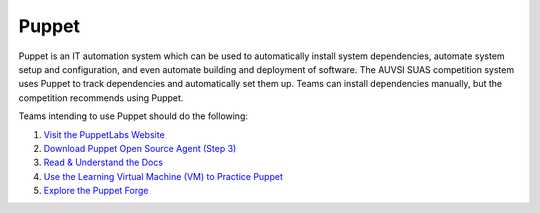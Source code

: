 Puppet
======

Puppet is an IT automation system which can be used to automatically
install system dependencies, automate system setup and configuration,
and even automate building and deployment of software. The AUVSI SUAS
competition system uses Puppet to track dependencies and automatically
set them up. Teams can install dependencies manually, but the
competition recommends using Puppet.

Teams intending to use Puppet should do the following:

#. `Visit the PuppetLabs Website <http://puppetlabs.com/>`__
#. `Download Puppet Open Source Agent (Step
   3) <https://docs.puppetlabs.com/guides/install_puppet/install_debian_ubuntu.html#step-3-install-puppet-on-agent-nodes>`__
#. `Read & Understand the Docs <https://docs.puppetlabs.com/puppet/>`__
#. `Use the Learning Virtual Machine (VM) to Practice
   Puppet <https://docs.puppetlabs.com/learning/>`__
#. `Explore the Puppet Forge <https://forge.puppetlabs.com/>`__
